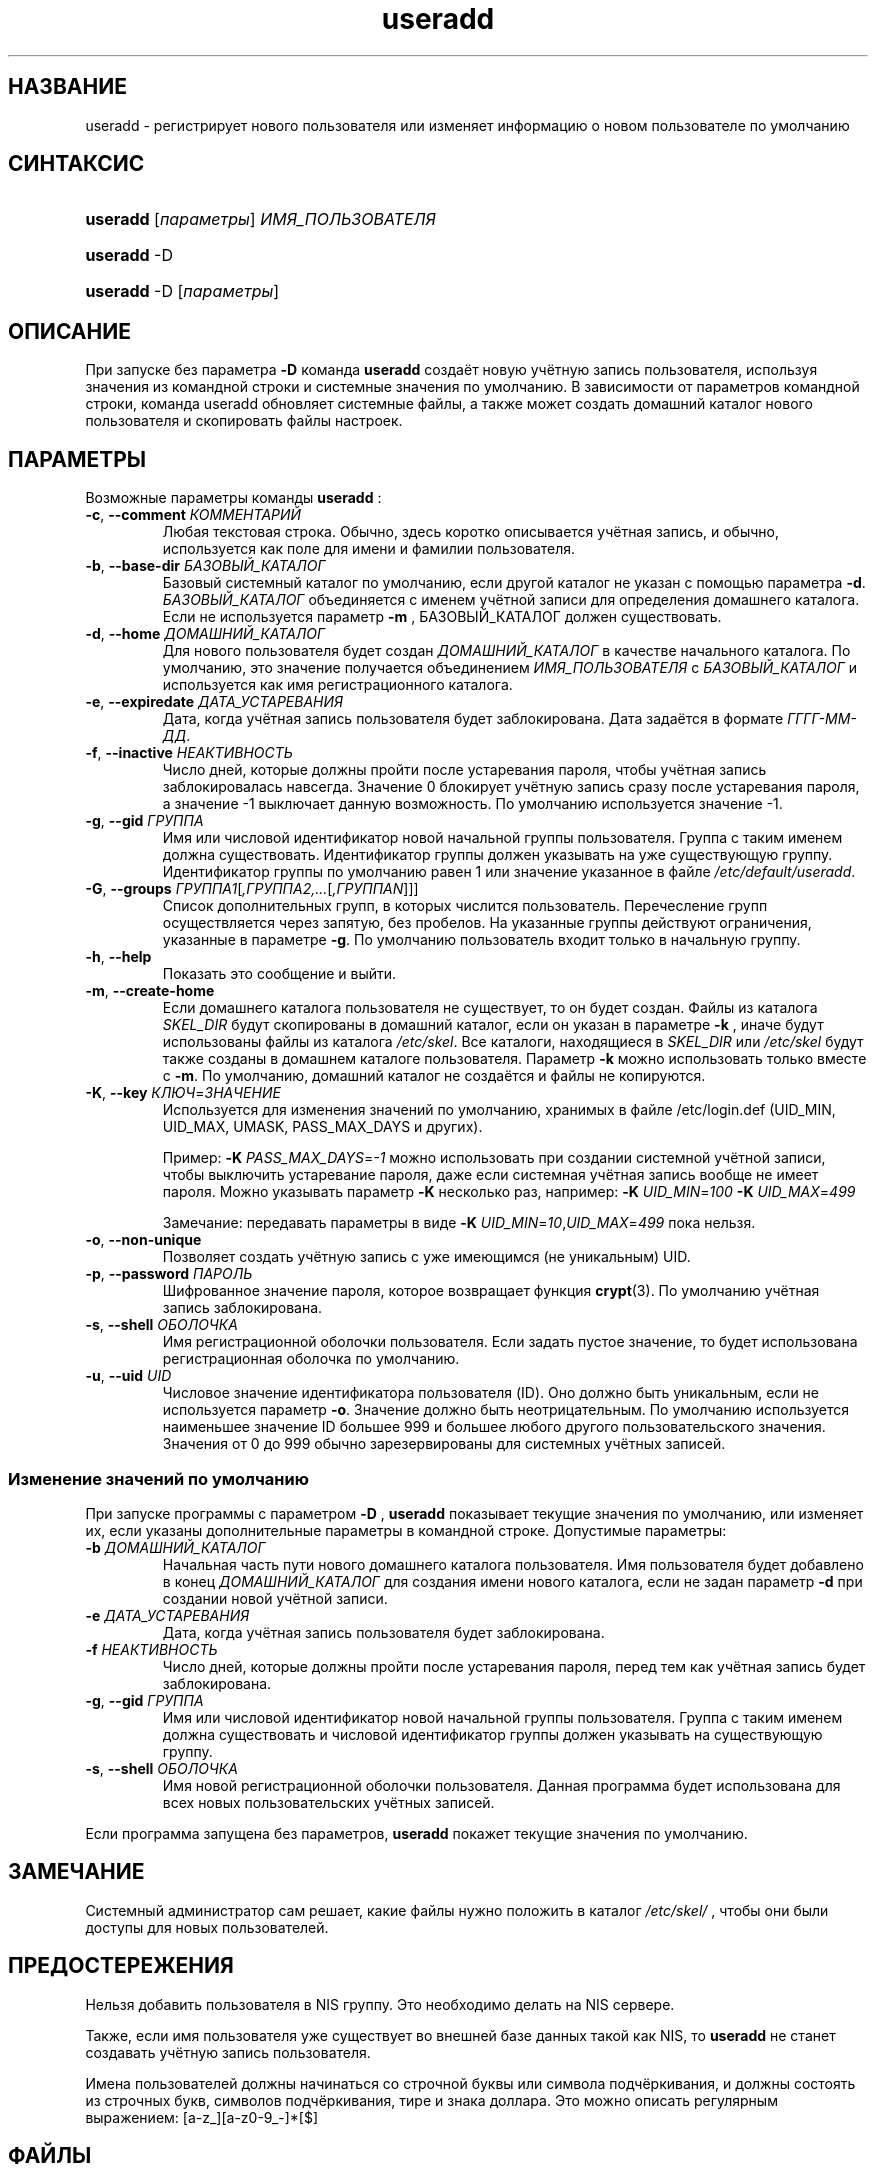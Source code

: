 .\" ** You probably do not want to edit this file directly **
.\" It was generated using the DocBook XSL Stylesheets (version 1.69.1).
.\" Instead of manually editing it, you probably should edit the DocBook XML
.\" source for it and then use the DocBook XSL Stylesheets to regenerate it.
.TH "useradd" "8" "11/10/2005" "Команды управления системой" "Команды управления системой"
.\" disable hyphenation
.nh
.\" disable justification (adjust text to left margin only)
.ad l
.SH "НАЗВАНИЕ"
useradd \- регистрирует нового пользователя или изменяет информацию о новом пользователе по умолчанию
.SH "СИНТАКСИС"
.HP 8
\fBuseradd\fR [\fIпараметры\fR] \fIИМЯ_ПОЛЬЗОВАТЕЛЯ\fR
.HP 8
\fBuseradd\fR \-D
.HP 8
\fBuseradd\fR \-D [\fIпараметры\fR]
.SH "ОПИСАНИЕ"
.PP
При запуске без параметра
\fB\-D\fR
команда
\fBuseradd\fR
создаёт новую учётную запись пользователя, используя значения из командной строки и системные значения по умолчанию. В зависимости от параметров командной строки, команда useradd обновляет системные файлы, а также может создать домашний каталог нового пользователя и скопировать файлы настроек.
.SH "ПАРАМЕТРЫ"
.PP
Возможные параметры команды
\fBuseradd\fR
:
.TP
\fB\-c\fR, \fB\-\-comment\fR \fIКОММЕНТАРИЙ\fR
Любая текстовая строка. Обычно, здесь коротко описывается учётная запись, и обычно, используется как поле для имени и фамилии пользователя.
.TP
\fB\-b\fR, \fB\-\-base\-dir\fR \fIБАЗОВЫЙ_КАТАЛОГ\fR
Базовый системный каталог по умолчанию, если другой каталог не указан с помощью параметра
\fB\-d\fR.
\fIБАЗОВЫЙ_КАТАЛОГ\fR
объединяется с именем учётной записи для определения домашнего каталога. Если не используется параметр
\fB\-m\fR
, БАЗОВЫЙ_КАТАЛОГ должен существовать.
.TP
\fB\-d\fR, \fB\-\-home\fR \fIДОМАШНИЙ_КАТАЛОГ\fR
Для нового пользователя будет создан
\fIДОМАШНИЙ_КАТАЛОГ\fR
в качестве начального каталога. По умолчанию, это значение получается объединением
\fIИМЯ_ПОЛЬЗОВАТЕЛЯ\fR
с
\fIБАЗОВЫЙ_КАТАЛОГ\fR
и используется как имя регистрационного каталога.
.TP
\fB\-e\fR, \fB\-\-expiredate\fR \fIДАТА_УСТАРЕВАНИЯ\fR
Дата, когда учётная запись пользователя будет заблокирована. Дата задаётся в формате
\fIГГГГ\-ММ\-ДД\fR.
.TP
\fB\-f\fR, \fB\-\-inactive\fR \fIНЕАКТИВНОСТЬ\fR
Число дней, которые должны пройти после устаревания пароля, чтобы учётная запись заблокировалась навсегда. Значение 0 блокирует учётную запись сразу после устаревания пароля, а значение \-1 выключает данную возможность. По умолчанию используется значение \-1.
.TP
\fB\-g\fR, \fB\-\-gid\fR \fIГРУППА\fR
Имя или числовой идентификатор новой начальной группы пользователя. Группа с таким именем должна существовать. Идентификатор группы должен указывать на уже существующую группу. Идентификатор группы по умолчанию равен 1 или значение указанное в файле
\fI/etc/default/useradd\fR.
.TP
\fB\-G\fR, \fB\-\-groups\fR \fIГРУППА1\fR[\fI,ГРУППА2,...\fR[\fI,ГРУППАN\fR]]]
Список дополнительных групп, в которых числится пользователь. Перечесление групп осуществляется через запятую, без пробелов. На указанные группы действуют ограничения, указанные в параметре
\fB\-g\fR. По умолчанию пользователь входит только в начальную группу.
.TP
\fB\-h\fR, \fB\-\-help\fR
Показать это сообщение и выйти.
.TP
\fB\-m\fR, \fB\-\-create\-home\fR
Если домашнего каталога пользователя не существует, то он будет создан. Файлы из каталога
\fISKEL_DIR\fR
будут скопированы в домашний каталог, если он указан в параметре
\fB\-k\fR
, иначе будут использованы файлы из каталога
\fI/etc/skel\fR. Все каталоги, находящиеся в
\fISKEL_DIR\fR
или
\fI/etc/skel\fR
будут также созданы в домашнем каталоге пользователя. Параметр
\fB\-k\fR
можно использовать только вместе с
\fB\-m\fR. По умолчанию, домашний каталог не создаётся и файлы не копируются.
.TP
\fB\-K\fR, \fB\-\-key\fR \fIКЛЮЧ\fR=\fIЗНАЧЕНИЕ\fR
Используется для изменения значений по умолчанию, хранимых в файле /etc/login.def (UID_MIN, UID_MAX, UMASK, PASS_MAX_DAYS и других).

Пример:
\fB\-K \fR\fIPASS_MAX_DAYS\fR=\fI\-1\fR
можно использовать при создании системной учётной записи, чтобы выключить устаревание пароля, даже если системная учётная запись вообще не имеет пароля. Можно указывать параметр
\fB\-K\fR
несколько раз, например:
\fB\-K \fR\fIUID_MIN\fR=\fI100\fR\fB \-K \fR\fIUID_MAX\fR=\fI499\fR
.sp
Замечание: передавать параметры в виде
\fB\-K \fR\fIUID_MIN\fR=\fI10\fR,\fIUID_MAX\fR=\fI499\fR
пока нельзя.
.TP
\fB\-o\fR, \fB\-\-non\-unique\fR
Позволяет создать учётную запись с уже имеющимся (не уникальным) UID.
.TP
\fB\-p\fR, \fB\-\-password\fR \fIПАРОЛЬ\fR
Шифрованное значение пароля, которое возвращает функция
\fBcrypt\fR(3). По умолчанию учётная запись заблокирована.
.TP
\fB\-s\fR, \fB\-\-shell\fR \fIОБОЛОЧКА\fR
Имя регистрационной оболочки пользователя. Если задать пустое значение, то будет использована регистрационная оболочка по умолчанию.
.TP
\fB\-u\fR, \fB\-\-uid\fR \fIUID\fR
Числовое значение идентификатора пользователя (ID). Оно должно быть уникальным, если не используется параметр
\fB\-o\fR. Значение должно быть неотрицательным. По умолчанию используется наименьшее значение ID большее 999 и большее любого другого пользовательского значения. Значения от 0 до 999 обычно зарезервированы для системных учётных записей.
.SS "Изменение значений по умолчанию"
.PP
При запуске программы с параметром
\fB\-D\fR
,
\fBuseradd\fR
показывает текущие значения по умолчанию, или изменяет их, если указаны дополнительные параметры в командной строке. Допустимые параметры:
.TP
\fB\-b\fR \fIДОМАШНИЙ_КАТАЛОГ\fR
Начальная часть пути нового домашнего каталога пользователя. Имя пользователя будет добавлено в конец
\fIДОМАШНИЙ_КАТАЛОГ\fR
для создания имени нового каталога, если не задан параметр
\fB\-d\fR
при создании новой учётной записи.
.TP
\fB\-e\fR \fIДАТА_УСТАРЕВАНИЯ\fR
Дата, когда учётная запись пользователя будет заблокирована.
.TP
\fB\-f\fR \fIНЕАКТИВНОСТЬ\fR
Число дней, которые должны пройти после устаревания пароля, перед тем как учётная запись будет заблокирована.
.TP
\fB\-g\fR, \fB\-\-gid\fR \fIГРУППА\fR
Имя или числовой идентификатор новой начальной группы пользователя. Группа с таким именем должна существовать и числовой идентификатор группы должен указывать на существующую группу.
.TP
\fB\-s\fR, \fB\-\-shell\fR \fIОБОЛОЧКА\fR
Имя новой регистрационной оболочки пользователя. Данная программа будет использована для всех новых пользовательских учётных записей.
.PP
Если программа запущена без параметров,
\fBuseradd\fR
покажет текущие значения по умолчанию.
.SH "ЗАМЕЧАНИЕ"
.PP
Системный администратор сам решает, какие файлы нужно положить в каталог
\fI/etc/skel/\fR
, чтобы они были доступы для новых пользователей.
.SH "ПРЕДОСТЕРЕЖЕНИЯ"
.PP
Нельзя добавить пользователя в NIS группу. Это необходимо делать на NIS сервере.
.PP
Также, если имя пользователя уже существует во внешней базе данных такой как NIS, то
\fBuseradd\fR
не станет создавать учётную запись пользователя.
.PP
Имена пользователей должны начинаться со строчной буквы или символа подчёркивания, и должны состоять из строчных букв, символов подчёркивания, тире и знака доллара. Это можно описать регулярным выражением: [a\-z_][a\-z0\-9_\-]*[$]
.SH "ФАЙЛЫ"
.TP
\fI/etc/passwd\fR
содержит информацию о пользователях
.TP
\fI/etc/shadow\fR
содержит защищаемую информацию о пользователях
.TP
\fI/etc/group\fR
содержит информацию о группах
.TP
\fI/etc/default/useradd\fR
содержит информацию о значениях по умолчанию
.TP
\fI/etc/skel/\fR
каталог, содержащий пользовательские файлы по умолчанию
.TP
\fI/etc/login.defs\fR
содержит конфигурацию подсистемы теневых паролей
.SH "ВОЗВРАЩАЕМЫЕ ЗНАЧЕНИЯ"
.PP
Команда
\fBuseradd\fR
завершая работу, возвращает следующие значения:
.TP
\fI0\fR
успешное выполнение
.TP
\fI1\fR
не удалось изменить файл паролей
.TP
\fI2\fR
ошибка в параметрах командной строки
.TP
\fI3\fR
ошибка в агрументе параметра
.TP
\fI4\fR
такой uid уже существует (и не задан параметр
\fB\-o\fR)
.TP
\fI6\fR
указанная группа не существует
.TP
\fI9\fR
имя пользователя уже существует
.TP
\fI10\fR
не удалось изменить файл групп
.TP
\fI12\fR
не удалось создать домашний каталог
.TP
\fI13\fR
не удалось создать почтовый ящик
.SH "СМОТРИТЕ ТАКЖЕ"
.PP
\fBchfn\fR(1),
\fBchsh\fR(1),
\fBpasswd\fR(1),
\fBcrypt\fR(3),
\fBgroupadd\fR(8),
\fBgroupdel\fR(8),
\fBgroupmod\fR(8),
\fBlogin.defs\fR(5),
\fBuserdel\fR(8),
\fBusermod\fR(8).

